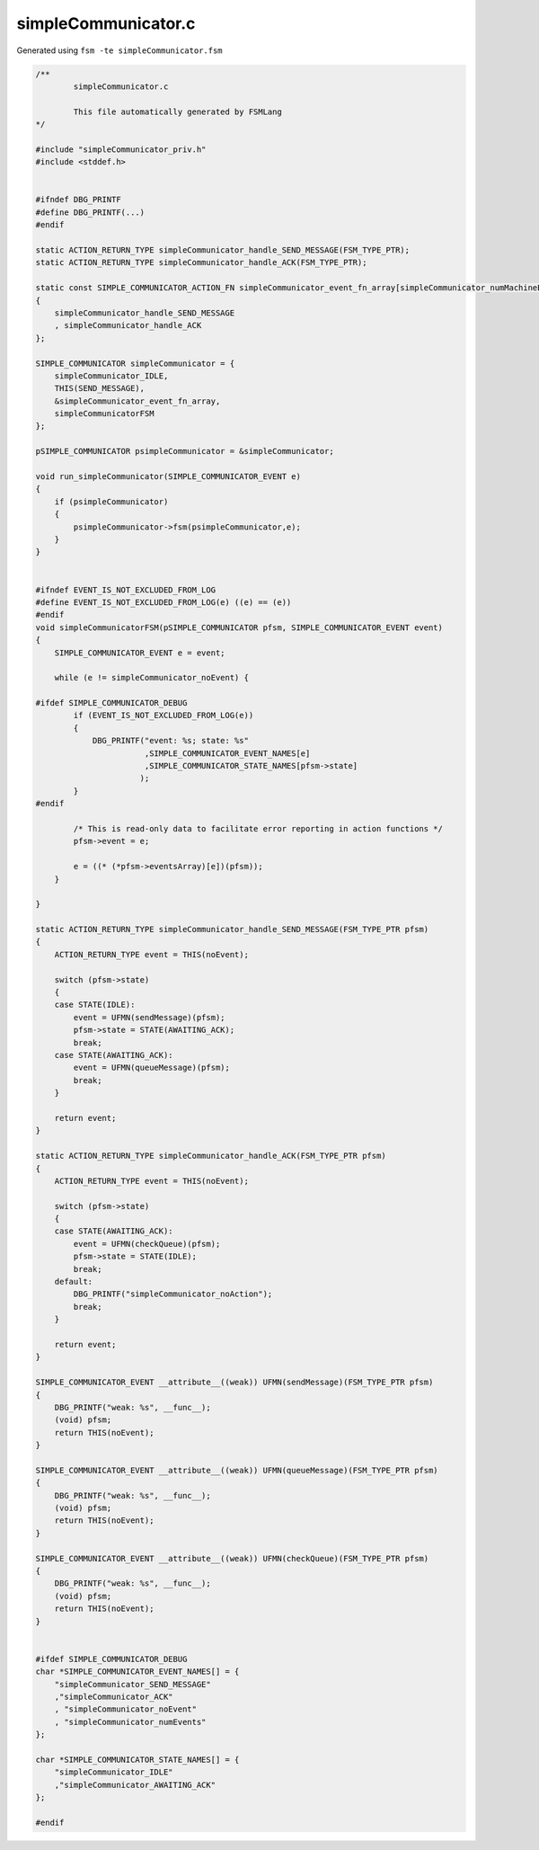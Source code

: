 ====================
simpleCommunicator.c
====================

Generated using ``fsm -te simpleCommunicator.fsm``

.. code-block:: c

	/**
		simpleCommunicator.c
	
		This file automatically generated by FSMLang
	*/
	
	#include "simpleCommunicator_priv.h"
	#include <stddef.h>
	
	
	#ifndef DBG_PRINTF
	#define DBG_PRINTF(...)
	#endif
	
	static ACTION_RETURN_TYPE simpleCommunicator_handle_SEND_MESSAGE(FSM_TYPE_PTR);
	static ACTION_RETURN_TYPE simpleCommunicator_handle_ACK(FSM_TYPE_PTR);
	
	static const SIMPLE_COMMUNICATOR_ACTION_FN simpleCommunicator_event_fn_array[simpleCommunicator_numMachineEvents] =
	{
	    simpleCommunicator_handle_SEND_MESSAGE
	    , simpleCommunicator_handle_ACK
	};
	
	SIMPLE_COMMUNICATOR simpleCommunicator = {
	    simpleCommunicator_IDLE,
	    THIS(SEND_MESSAGE),
	    &simpleCommunicator_event_fn_array,
	    simpleCommunicatorFSM
	};
	
	pSIMPLE_COMMUNICATOR psimpleCommunicator = &simpleCommunicator;
	
	void run_simpleCommunicator(SIMPLE_COMMUNICATOR_EVENT e)
	{
	    if (psimpleCommunicator)
	    {
	        psimpleCommunicator->fsm(psimpleCommunicator,e);
	    }
	}
	
	
	#ifndef EVENT_IS_NOT_EXCLUDED_FROM_LOG
	#define EVENT_IS_NOT_EXCLUDED_FROM_LOG(e) ((e) == (e))
	#endif
	void simpleCommunicatorFSM(pSIMPLE_COMMUNICATOR pfsm, SIMPLE_COMMUNICATOR_EVENT event)
	{
	    SIMPLE_COMMUNICATOR_EVENT e = event;
	
	    while (e != simpleCommunicator_noEvent) {
	
	#ifdef SIMPLE_COMMUNICATOR_DEBUG
	        if (EVENT_IS_NOT_EXCLUDED_FROM_LOG(e))
	        {
	            DBG_PRINTF("event: %s; state: %s"
	                       ,SIMPLE_COMMUNICATOR_EVENT_NAMES[e]
	                       ,SIMPLE_COMMUNICATOR_STATE_NAMES[pfsm->state]
	                      );
	        }
	#endif
	
	        /* This is read-only data to facilitate error reporting in action functions */
	        pfsm->event = e;
	
	        e = ((* (*pfsm->eventsArray)[e])(pfsm));
	    }
	
	}
	
	static ACTION_RETURN_TYPE simpleCommunicator_handle_SEND_MESSAGE(FSM_TYPE_PTR pfsm)
	{
	    ACTION_RETURN_TYPE event = THIS(noEvent);
	
	    switch (pfsm->state)
	    {
	    case STATE(IDLE):
	        event = UFMN(sendMessage)(pfsm);
	        pfsm->state = STATE(AWAITING_ACK);
	        break;
	    case STATE(AWAITING_ACK):
	        event = UFMN(queueMessage)(pfsm);
	        break;
	    }
	
	    return event;
	}
	
	static ACTION_RETURN_TYPE simpleCommunicator_handle_ACK(FSM_TYPE_PTR pfsm)
	{
	    ACTION_RETURN_TYPE event = THIS(noEvent);
	
	    switch (pfsm->state)
	    {
	    case STATE(AWAITING_ACK):
	        event = UFMN(checkQueue)(pfsm);
	        pfsm->state = STATE(IDLE);
	        break;
	    default:
	        DBG_PRINTF("simpleCommunicator_noAction");
	        break;
	    }
	
	    return event;
	}
	
	SIMPLE_COMMUNICATOR_EVENT __attribute__((weak)) UFMN(sendMessage)(FSM_TYPE_PTR pfsm)
	{
	    DBG_PRINTF("weak: %s", __func__);
	    (void) pfsm;
	    return THIS(noEvent);
	}
	
	SIMPLE_COMMUNICATOR_EVENT __attribute__((weak)) UFMN(queueMessage)(FSM_TYPE_PTR pfsm)
	{
	    DBG_PRINTF("weak: %s", __func__);
	    (void) pfsm;
	    return THIS(noEvent);
	}
	
	SIMPLE_COMMUNICATOR_EVENT __attribute__((weak)) UFMN(checkQueue)(FSM_TYPE_PTR pfsm)
	{
	    DBG_PRINTF("weak: %s", __func__);
	    (void) pfsm;
	    return THIS(noEvent);
	}
	
	
	#ifdef SIMPLE_COMMUNICATOR_DEBUG
	char *SIMPLE_COMMUNICATOR_EVENT_NAMES[] = {
	    "simpleCommunicator_SEND_MESSAGE"
	    ,"simpleCommunicator_ACK"
	    , "simpleCommunicator_noEvent"
	    , "simpleCommunicator_numEvents"
	};
	
	char *SIMPLE_COMMUNICATOR_STATE_NAMES[] = {
	    "simpleCommunicator_IDLE"
	    ,"simpleCommunicator_AWAITING_ACK"
	};
	
	#endif
	
